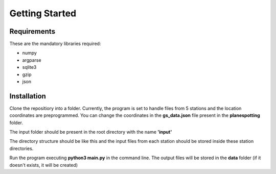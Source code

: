 ###############
Getting Started
###############




Requirements
------------
These are the mandatory libraries required:

* numpy
* argparse
* sqlite3
* gzip
* json

Installation
------------
Clone the repositiory into a folder. Currently, the program is set to handle files from 5 stations and the location coordinates are preprogrammed. You can change the coordinates in the **gs_data.json** file
present in the **planespotting** folder.

The input folder should be present in the root directory with the name **'input'**

.. image:: /images/input1.png
    :alt: Input directory structure

The directory structure should be like this and the input files from each station should be stored inside these station directories.

Run the program executing **python3 main.py** in the command line.
The output files will be stored in the **data** folder (if it doesn't exists, it will be created)
